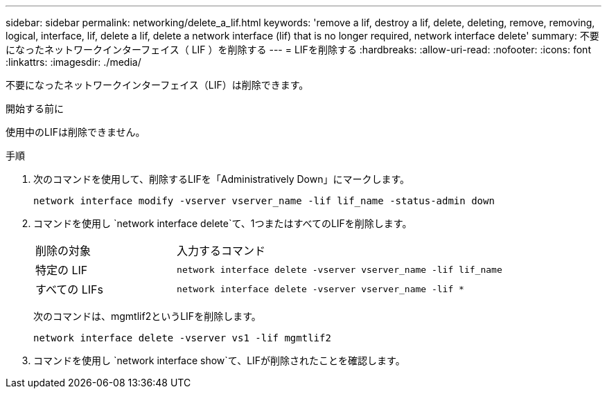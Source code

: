 ---
sidebar: sidebar 
permalink: networking/delete_a_lif.html 
keywords: 'remove a lif, destroy a lif, delete, deleting, remove, removing, logical, interface, lif, delete a lif, delete a network interface (lif) that is no longer required, network interface delete' 
summary: 不要になったネットワークインターフェイス（ LIF ）を削除する 
---
= LIFを削除する
:hardbreaks:
:allow-uri-read: 
:nofooter: 
:icons: font
:linkattrs: 
:imagesdir: ./media/


[role="lead"]
不要になったネットワークインターフェイス（LIF）は削除できます。

.開始する前に
使用中のLIFは削除できません。

.手順
. 次のコマンドを使用して、削除するLIFを「Administratively Down」にマークします。
+
....
network interface modify -vserver vserver_name -lif lif_name -status-admin down
....
. コマンドを使用し `network interface delete`て、1つまたはすべてのLIFを削除します。
+
[cols="30,70"]
|===


| 削除の対象 | 入力するコマンド 


 a| 
特定の LIF
 a| 
`network interface delete -vserver vserver_name -lif lif_name`



 a| 
すべての LIFs
 a| 
`network interface delete -vserver vserver_name -lif *`

|===
+
次のコマンドは、mgmtlif2というLIFを削除します。

+
....
network interface delete -vserver vs1 -lif mgmtlif2
....
. コマンドを使用し `network interface show`て、LIFが削除されたことを確認します。

